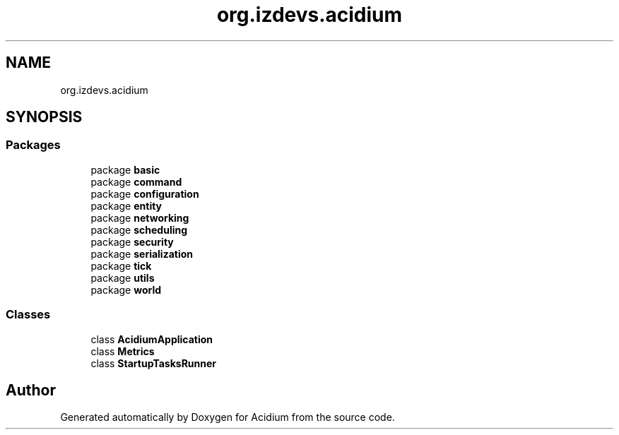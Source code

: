 .TH "org.izdevs.acidium" 3 "Version Alpha-0.1" "Acidium" \" -*- nroff -*-
.ad l
.nh
.SH NAME
org.izdevs.acidium
.SH SYNOPSIS
.br
.PP
.SS "Packages"

.in +1c
.ti -1c
.RI "package \fBbasic\fP"
.br
.ti -1c
.RI "package \fBcommand\fP"
.br
.ti -1c
.RI "package \fBconfiguration\fP"
.br
.ti -1c
.RI "package \fBentity\fP"
.br
.ti -1c
.RI "package \fBnetworking\fP"
.br
.ti -1c
.RI "package \fBscheduling\fP"
.br
.ti -1c
.RI "package \fBsecurity\fP"
.br
.ti -1c
.RI "package \fBserialization\fP"
.br
.ti -1c
.RI "package \fBtick\fP"
.br
.ti -1c
.RI "package \fButils\fP"
.br
.ti -1c
.RI "package \fBworld\fP"
.br
.in -1c
.SS "Classes"

.in +1c
.ti -1c
.RI "class \fBAcidiumApplication\fP"
.br
.ti -1c
.RI "class \fBMetrics\fP"
.br
.ti -1c
.RI "class \fBStartupTasksRunner\fP"
.br
.in -1c
.SH "Author"
.PP 
Generated automatically by Doxygen for Acidium from the source code\&.
